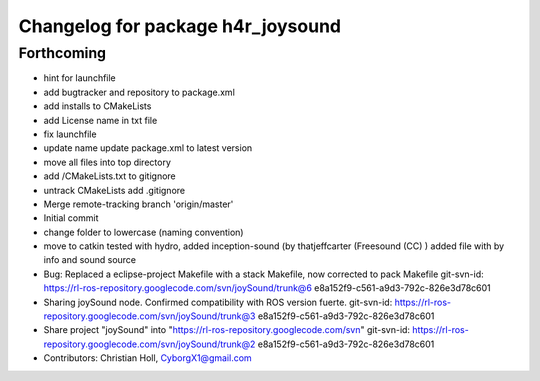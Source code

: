 ^^^^^^^^^^^^^^^^^^^^^^^^^^^^^^^^^^
Changelog for package h4r_joysound
^^^^^^^^^^^^^^^^^^^^^^^^^^^^^^^^^^

Forthcoming
-----------
* hint for launchfile
* add bugtracker and repository to package.xml
* add installs to CMakeLists
* add License name in txt file
* fix launchfile
* update name
  update package.xml to latest version
* move all files into top directory
* add /CMakeLists.txt to gitignore
* untrack CMakeLists
  add .gitignore
* Merge remote-tracking branch 'origin/master'
* Initial commit
* change folder to lowercase (naming convention)
* move to catkin
  tested with hydro,
  added inception-sound (by thatjeffcarter (Freesound (CC) )
  added file with by info and sound source
* Bug: Replaced a eclipse-project Makefile with a stack Makefile, now corrected to  pack Makefile
  git-svn-id: https://rl-ros-repository.googlecode.com/svn/joySound/trunk@6 e8a152f9-c561-a9d3-792c-826e3d78c601
* Sharing joySound node. Confirmed compatibility with ROS version fuerte.
  git-svn-id: https://rl-ros-repository.googlecode.com/svn/joySound/trunk@3 e8a152f9-c561-a9d3-792c-826e3d78c601
* Share project "joySound" into "https://rl-ros-repository.googlecode.com/svn"
  git-svn-id: https://rl-ros-repository.googlecode.com/svn/joySound/trunk@2 e8a152f9-c561-a9d3-792c-826e3d78c601
* Contributors: Christian Holl, CyborgX1@gmail.com
